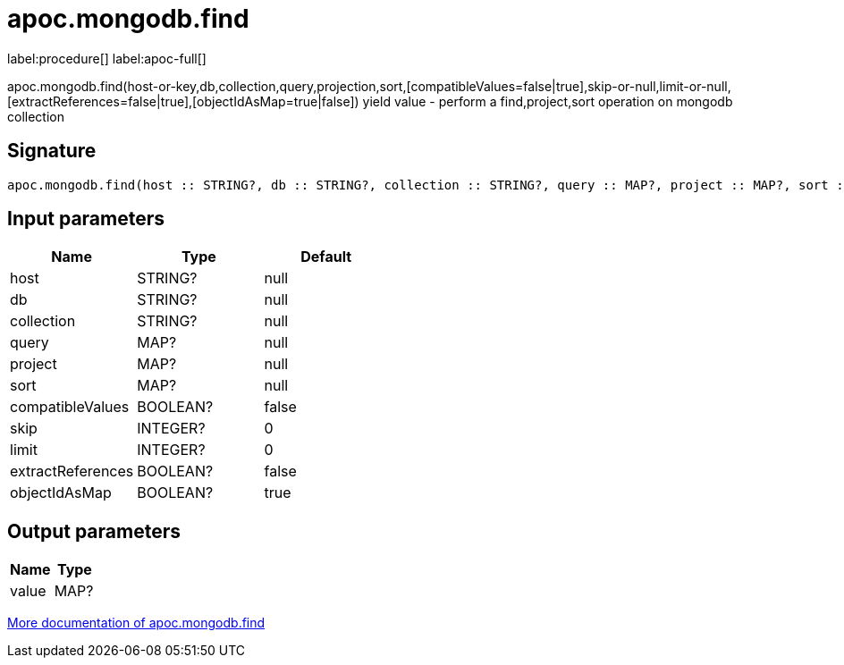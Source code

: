 ////
This file is generated by DocsTest, so don't change it!
////

= apoc.mongodb.find
:description: This section contains reference documentation for the apoc.mongodb.find procedure.

label:procedure[] label:apoc-full[]

[.emphasis]
apoc.mongodb.find(host-or-key,db,collection,query,projection,sort,[compatibleValues=false|true],skip-or-null,limit-or-null,[extractReferences=false|true],[objectIdAsMap=true|false]) yield value - perform a find,project,sort operation on mongodb collection

== Signature

[source]
----
apoc.mongodb.find(host :: STRING?, db :: STRING?, collection :: STRING?, query :: MAP?, project :: MAP?, sort :: MAP?, compatibleValues = false :: BOOLEAN?, skip = 0 :: INTEGER?, limit = 0 :: INTEGER?, extractReferences = false :: BOOLEAN?, objectIdAsMap = true :: BOOLEAN?) :: (value :: MAP?)
----

== Input parameters
[.procedures, opts=header]
|===
| Name | Type | Default 
|host|STRING?|null
|db|STRING?|null
|collection|STRING?|null
|query|MAP?|null
|project|MAP?|null
|sort|MAP?|null
|compatibleValues|BOOLEAN?|false
|skip|INTEGER?|0
|limit|INTEGER?|0
|extractReferences|BOOLEAN?|false
|objectIdAsMap|BOOLEAN?|true
|===

== Output parameters
[.procedures, opts=header]
|===
| Name | Type 
|value|MAP?
|===

xref::database-integration/mongodb.adoc[More documentation of apoc.mongodb.find,role=more information]

